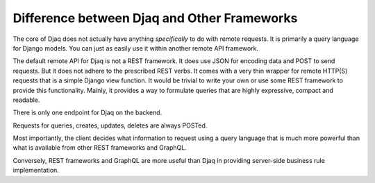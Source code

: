 Difference between Djaq and Other Frameworks
============================================

The core of Djaq does not actually have anything *specifically* to do
with remote requests. It is primarily a query language for Django
models. You can just as easily use it within another remote API
framework.

The default remote API for Djaq is not a REST framework. It does use
JSON for encoding data and POST to send requests. But it does not
adhere to the prescribed REST verbs. It comes with a very thin wrapper
for remote HTTP(S) requests that is a simple Django view function. It
would be trivial to write your own or use some REST framework to
provide this functionality. Mainly, it provides a way to formulate
queries that are highly expressive, compact and readable.

There is only one endpoint for Djaq on the backend.

Requests for queries, creates, updates, deletes are always POSTed.

Most importantly, the client decides what information to request using
a query language that is much more powerful than what is available
from other REST frameworks and GraphQL.

Conversely, REST frameworks and GraphQL are more useful than Djaq in
providing server-side business rule implementation.